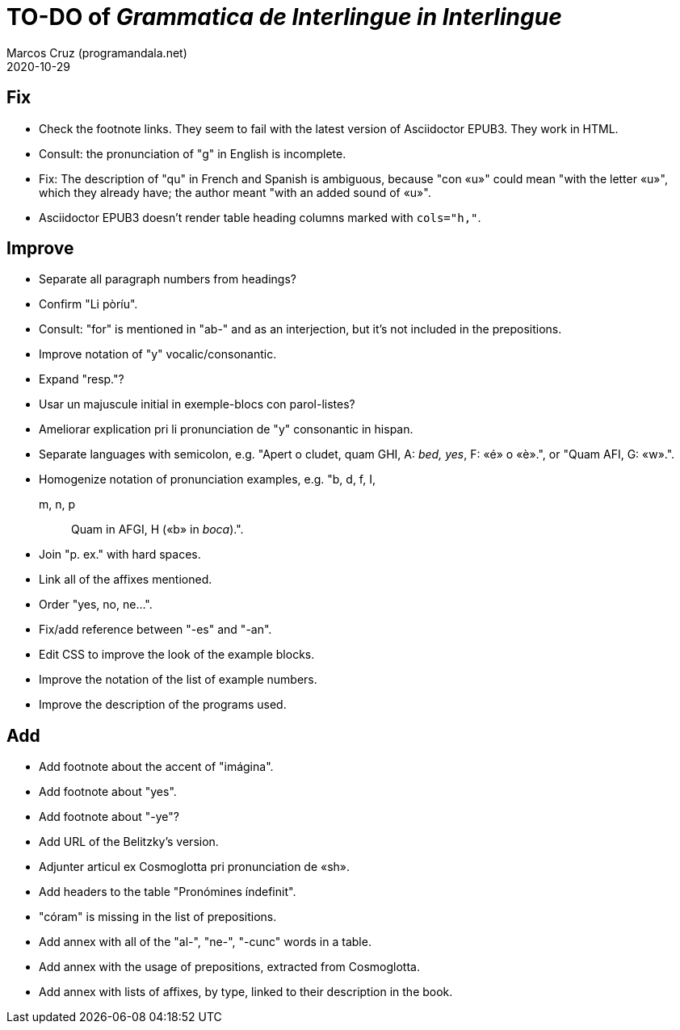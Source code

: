 = TO-DO of _Grammatica de Interlingue in Interlingue_
:author: Marcos Cruz (programandala.net)
:revdate: 2020-10-29

== Fix

- Check the footnote links. They seem to fail with the latest version
  of Asciidoctor EPUB3. They work in HTML.
- Consult: the pronunciation of "g" in English is incomplete.
- Fix: The description of "qu" in French and Spanish is ambiguous,
  because "con «u»" could mean "with the letter «u»", which they
  already have; the author meant "with an added sound of «u»".
- Asciidoctor EPUB3 doesn't render table heading columns marked with
  `cols="h,"`.

== Improve

- Separate all paragraph numbers from headings?
- Confirm "Li pòríu".
- Consult: "for" is mentioned in "ab-" and as an interjection, but
  it's not included in the prepositions.
- Improve notation of "y" vocalic/consonantic.
- Expand "resp."?
- Usar un majuscule initial in exemple-blocs con parol-listes?
- Ameliorar explication pri li pronunciation de "y" consonantic in
  hispan.
- Separate languages with semicolon, e.g. "Apert o cludet, quam GHI,
  A: _bed, yes_, F: «é» o «è».", or "Quam AFI, G: «w».".
- Homogenize notation of pronunciation examples, e.g.   "b, d, f, I,
  m, n, p:: Quam in AFGI, H («b» in _boca_).".
- Join "p. ex." with hard spaces.
- Link all of the affixes mentioned.
- Order "yes, no, ne...".
- Fix/add reference between "-es" and "-an".
- Edit CSS to improve the look of the example blocks.
- Improve the notation of the list of example numbers.
- Improve the description of the programs used.

== Add

- Add footnote about the accent of "imágina".  
- Add footnote about "yes".
- Add footnote about "-ye"?
- Add URL of the Belitzky's version.
- Adjunter articul ex Cosmoglotta pri pronunciation de «sh».
- Add headers to the table "Pronómines índefinit".
- "córam" is missing in the list of prepositions.  
- Add annex with all of the "al-", "ne-", "-cunc" words in a table.
- Add annex with the usage of prepositions, extracted from
  Cosmoglotta.
- Add annex with lists of affixes, by type, linked to their
  description in the book.
